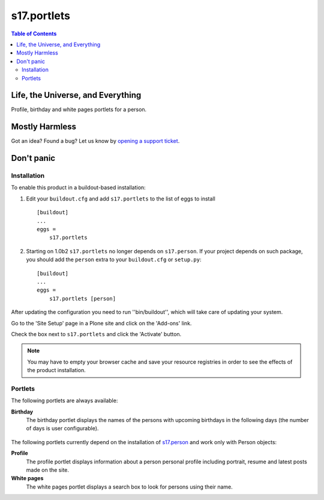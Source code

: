 ************
s17.portlets
************

.. contents:: Table of Contents

Life, the Universe, and Everything
==================================

Profile, birthday and white pages portlets for a person.

Mostly Harmless
===============

.. image:: https://secure.travis-ci.org/simplesconsultoria/s17.portlets.png?branch=master
    :alt: Travis CI badge
    :target: http://travis-ci.org/simplesconsultoria/s17.portlets

.. image:: https://coveralls.io/repos/simplesconsultoria/s17.portlets/badge.png?branch=master
    :alt: Coveralls badge
    :target: https://coveralls.io/r/simplesconsultoria/s17.portlets

.. image:: https://pypip.in/d/s17.portlets/badge.png
    :target: https://pypi.python.org/pypi/s17.portlets/
    :alt: Downloads

Got an idea? Found a bug? Let us know by `opening a support ticket`_.

.. _`opening a support ticket`: https://github.com/simplesconsultoria/s17.portlets/issues

Don't panic
===========

Installation
------------

To enable this product in a buildout-based installation:

#. Edit your ``buildout.cfg`` and add ``s17.portlets`` to the list of eggs to
   install ::

    [buildout]
    ...
    eggs =
        s17.portlets

#. Starting on 1.0b2 ``s17.portlets`` no longer depends on ``s17.person``. If
   your project depends on such package, you should add the ``person`` extra
   to your ``buildout.cfg`` or ``setup.py``::

    [buildout]
    ...
    eggs =
        s17.portlets [person]

After updating the configuration you need to run ''bin/buildout'', which will
take care of updating your system.

Go to the 'Site Setup' page in a Plone site and click on the 'Add-ons' link.

Check the box next to ``s17.portlets`` and click the 'Activate' button.

.. Note::
    You may have to empty your browser cache and save your resource registries
    in order to see the effects of the product installation.

Portlets
--------

The following portlets are always available:

**Birthday**
    The birthday portlet displays the names of the persons with upcoming
    birthdays in the following days (the number of days is user configurable).

.. figure:: https://raw.github.com/simplesconsultoria/s17.portlets/master/birthdays.png
    :align: center
    :height: 260px
    :width: 265px

The following portlets currently depend on the installation of `s17.person`_
and work only with Person objects:

**Profile**
    The profile portlet displays information about a person personal profile
    including portrait, resume and latest posts made on the site.

**White pages**
    The white pages portlet displays a search box to look for persons using
    their name.

.. _`s17.person`: https://github.com/simplesconsultoria/s17.person
